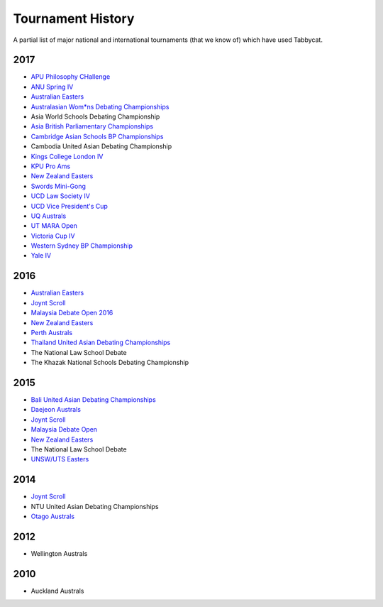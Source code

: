 ==================
Tournament History
==================

A partial list of major national and international tournaments (that we know of) which have used Tabbycat.

2017
----

- `APU Philosophy CHallenge <https://apuphil.herokuapp.com/>`_
- `ANU Spring IV <https://anus2017.herokuapp.com>`_
- `Australian Easters <https://easters2017.herokuapp.com>`_
- `Australasian Wom*ns Debating Championships <http://awdc2017.herokuapp.com/>`_
- Asia World Schools Debating Championship
- `Asia British Parliamentary Championships <http://abp2017.herokuapp.com/>`_
- `Cambridge Asian Schools BP Championships <https://abc2017.herokuapp.com/>`_
- Cambodia United Asian Debating Championship
- `Kings College London IV <http://kcliv2017.herokuapp.com>`_
- `KPU Pro Ams <https://kduproams2017.herokuapp.com/kduproams2017/>`_
- `New Zealand Easters <https://nzeasters2017.herokuapp.com>`_
- `Swords Mini-Gong <https://minigong2017.herokuapp.com/>`_
- `UCD Law Society IV <https://ucdlawsociv.herokuapp.com>`_
- `UCD Vice President's Cup <https://ucdlawsociv.herokuapp.com>`_
- `UQ Australs <https://australs2017.herokuapp.com>`_
- `UT MARA Open <http://maraopen2017.herokuapp.com>`_
- `Victoria Cup IV <https://viccup2017.herokuapp.com>`_
- `Western Sydney BP Championship <https://wsbp2017.herokuapp.com>`_
- `Yale IV <http://yaleiv2017.herokuapp.com/>`_

2016
----

- `Australian Easters <http://easters2016.herokuapp.com>`_
- `Joynt Scroll <https://joyntscroll2016.herokuapp.com>`_
- `Malaysia Debate Open 2016 <http://tabs.altairtechlab.com/malaysiadebateopen2016/192.168.1.134_8080/t/mdo2016/index.html>`_
- `New Zealand Easters <http://nzeasters2016.herokuapp.com>`_
- `Perth Australs <http://australs2016.herokuapp.com>`_
- `Thailand United Asian Debating Championships <http://uadc2016.herokuapp.com>`_
- The National Law School Debate
- The Khazak National Schools Debating Championship

2015
----

- `Bali United Asian Debating Championships <http://tabs.altairtechlab.com/baliuadc2015/t/baliuadc/index.html>`_
- `Daejeon Australs <http://tab.australasians2015.org>`_
- `Joynt Scroll <http://joyntscroll2015.herokuapp.com/t/joynt/>`_
- `Malaysia Debate Open <http://tabs.altairtechlab.com/malaysiadebateopen2015/>`_
- `New Zealand Easters <https://nzeasters2015.herokuapp.com>`_
- The National Law School Debate
- `UNSW/UTS Easters <https://aueasters2015.herokuapp.com>`_

2014
----

- `Joynt Scroll <http://joyntscroll2014.herokuapp.com>`_
- NTU United Asian Debating Championships
- `Otago Australs <http://australs2014.herokuapp.com>`_

2012
----

- Wellington Australs

2010
----

- Auckland Australs
